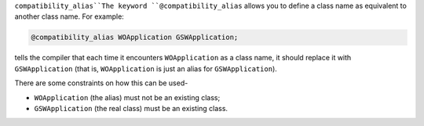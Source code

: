 .. _compatibility_alias:

``compatibility_alias``The keyword ``@compatibility_alias`` allows you to define a class name
as equivalent to another class name.  For example:

.. code-block:: c++

  @compatibility_alias WOApplication GSWApplication;

tells the compiler that each time it encounters ``WOApplication`` as
a class name, it should replace it with ``GSWApplication`` (that is,
``WOApplication`` is just an alias for ``GSWApplication``).

There are some constraints on how this can be used-

* ``WOApplication`` (the alias) must not be an existing class;

* ``GSWApplication`` (the real class) must be an existing class.

.. =========================================================================

